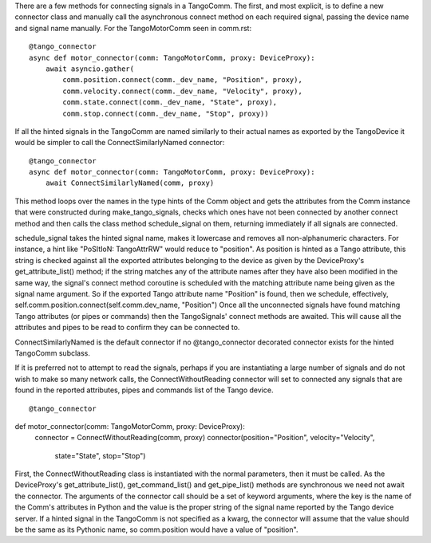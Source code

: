 There are a few methods for connecting signals in a TangoComm. The first, and most explicit, is to define a new connector class and manually call the asynchronous connect method on each required signal, passing the device name and signal name manually. For the TangoMotorComm seen in comm.rst:

::
    
    @tango_connector
    async def motor_connector(comm: TangoMotorComm, proxy: DeviceProxy):
        await asyncio.gather(
            comm.position.connect(comm._dev_name, "Position", proxy),
            comm.velocity.connect(comm._dev_name, "Velocity", proxy),
            comm.state.connect(comm._dev_name, "State", proxy),
            comm.stop.connect(comm._dev_name, "Stop", proxy))

If all the hinted signals in the TangoComm are named similarly to their actual names as exported by the TangoDevice it would be simpler to call the ConnectSimilarlyNamed connector:

::

    @tango_connector
    async def motor_connector(comm: TangoMotorComm, proxy: DeviceProxy):
        await ConnectSimilarlyNamed(comm, proxy)


This method loops over the names in the type hints of the Comm object and gets the attributes from the Comm instance that were constructed during make_tango_signals, checks which ones have not been connected by another connect method and then calls the class method schedule_signal on them, returning immediately if all signals are connected. 

schedule_signal takes the hinted signal name, makes it lowercase and removes all non-alphanumeric characters. For instance, a hint like "PoSItIoN: TangoAttrRW" would reduce to "position". As position is hinted as a Tango attribute, this string is checked against all the exported attributes belonging to the device as given by the DeviceProxy's get_attribute_list() method; if the string matches any of the attribute names after they have also been modified in the same way, the signal's connect method coroutine is scheduled with the matching attribute name being given as the signal name argument. So if the exported Tango attribute name "Position" is found, then we schedule, effectively, 
self.comm.position.connect(self.comm.dev_name, "Position")
Once all the unconnected signals have found matching Tango attributes (or pipes or commands) then the TangoSignals' connect methods are awaited. This will cause all the attributes and pipes to be read to confirm they can be connected to.

ConnectSimilarlyNamed is the default connector if no @tango_connector decorated connector exists for the hinted TangoComm subclass.

If it is preferred not to attempt to read the signals, perhaps if you are instantiating a large number of signals and do not wish to make so many network calls, the ConnectWithoutReading connector will set to connected any signals that are found in the reported attributes, pipes and commands list of the Tango device.

::

@tango_connector
def motor_connector(comm: TangoMotorComm, proxy: DeviceProxy):
    connector = ConnectWithoutReading(comm, proxy)
    connector(position="Position", velocity="Velocity",
              state="State", stop="Stop")

First, the ConnectWithoutReading class is instantiated with the normal parameters, then it must be called. As the DeviceProxy's get_attribute_list(), get_command_list() and get_pipe_list() methods are synchronous we need not await the connector. 
The arguments of the connector call should be a set of keyword arguments, where the key is the name of the Comm's attributes in Python and the value is the proper string of the signal name reported by the Tango device server. If a hinted signal in the TangoComm is not specified as a kwarg, the connector will assume that the value should be the same as its Pythonic name, so comm.position would have a value of "position".
 